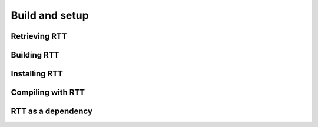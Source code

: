 Build and setup
===============

Retrieving RTT
--------------

Building RTT
------------

Installing RTT
--------------

Compiling with RTT
------------------

RTT as a dependency
-------------------
